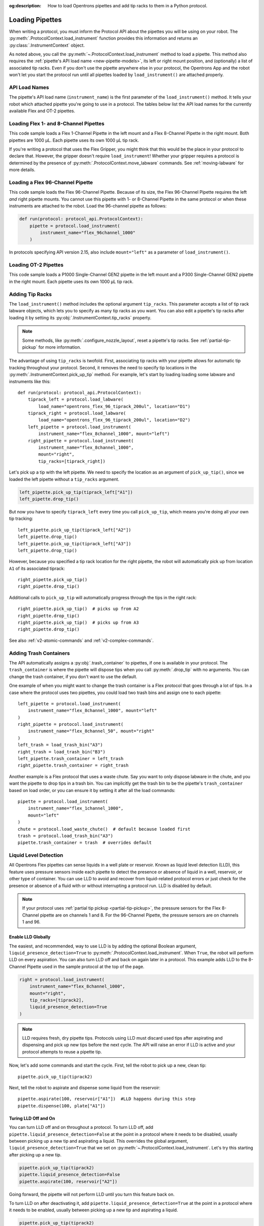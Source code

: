 :og:description: How to load Opentrons pipettes and add tip racks to them in a Python protocol.

.. _new-create-pipette:
.. _loading-pipettes:

****************
Loading Pipettes
****************

When writing a protocol, you must inform the Protocol API about the pipettes you will be using on your robot. The :py:meth:`.ProtocolContext.load_instrument` function provides this information and returns an :py:class:`.InstrumentContext` object.

As noted above, you call the :py:meth:`~.ProtocolContext.load_instrument` method to load a pipette. This method also requires the :ref:`pipette's API load name <new-pipette-models>`, its left or right mount position, and (optionally) a list of associated tip racks. Even if you don't use the pipette anywhere else in your protocol, the Opentrons App and the robot won't let you start the protocol run until all pipettes loaded by ``load_instrument()`` are attached properly.

.. _new-pipette-models:

API Load Names
==============

The pipette's API load name (``instrument_name``) is the first parameter of the ``load_instrument()`` method. It tells your robot which attached pipette you're going to use in a protocol. The tables below list the API load names for the currently available Flex and OT-2 pipettes.

.. tabs::

    .. tab:: Flex Pipettes
        
        +-------------------------+---------------+-------------------------+
        | Pipette Model           | Volume (µL)   | API Load Name           |
        +=========================+===============+===+=====================+
        | Flex 1-Channel Pipette  | 1–50          | ``flex_1channel_50``    |
        +                         +---------------+-------------------------+
        |                         | 5–1000        | ``flex_1channel_1000``  |
        +-------------------------+---------------+-------------------------+
        | Flex 8-Channel Pipette  | 1–50          | ``flex_8channel_50``    |
        +                         +---------------+-------------------------+
        |                         | 5–1000        | ``flex_8channel_1000``  |
        +-------------------------+---------------+-------------------------+
        | Flex 96-Channel Pipette | 5–1000        | ``flex_96channel_1000`` |
        +-------------------------+---------------+-------------------------+

    .. tab:: OT-2 Pipettes

        +-----------------------------+--------------------+-----------------------+
        | Pipette Model               | Volume (µL)        | API Load Name         |
        +=============================+====================+=======================+
        | P20 Single-Channel GEN2     | 1-20               | ``p20_single_gen2``   |
        +-----------------------------+                    +-----------------------+
        | P20 Multi-Channel GEN2      |                    | ``p20_multi_gen2``    |
        +-----------------------------+--------------------+-----------------------+
        | P300 Single-Channel GEN2    | 20-300             | ``p300_single_gen2``  |
        +-----------------------------+                    +-----------------------+
        | P300 Multi-Channel GEN2     |                    | ``p300_multi_gen2``   |
        +-----------------------------+--------------------+-----------------------+
        | P1000 Single-Channel GEN2   | 100-1000           | ``p1000_single_gen2`` |
        +-----------------------------+--------------------+-----------------------+

        See the :ref:`OT-2 Pipette Generations <ot2-pipette-generations>` section if you're using GEN1 pipettes on an OT-2. The GEN1 family includes the P10, P50, and P300 single- and multi-channel pipettes, along with the P1000 single-channel model.

Loading Flex 1- and 8-Channel Pipettes
======================================

This code sample loads a Flex 1-Channel Pipette in the left mount and a Flex 8-Channel Pipette in the right mount. Both pipettes are 1000 µL. Each pipette uses its own 1000 µL tip rack.  

.. code-block:: Python
    :substitutions:

    from opentrons import protocol_api
    
    requirements = {"robotType": "Flex", "apiLevel":"|apiLevel|"}

    def run(protocol: protocol_api.ProtocolContext):
        tiprack1 = protocol.load_labware(
            load_name="opentrons_flex_96_tiprack_1000ul", location="D1")
        tiprack2 = protocol.load_labware(
            load_name="opentrons_flex_96_tiprack_1000ul", location="C1")       
        left = protocol.load_instrument(
            instrument_name="flex_1channel_1000",
            mount="left",
            tip_racks=[tiprack1])                
        right = protocol.load_instrument(
            instrument_name="flex_8channel_1000",
            mount="right",
            tip_racks=[tiprack2]) 

If you're writing a protocol that uses the Flex Gripper, you might think that this would be the place in your protocol to declare that. However, the gripper doesn't require ``load_instrument``! Whether your gripper requires a protocol is determined by the presence of :py:meth:`.ProtocolContext.move_labware` commands. See :ref:`moving-labware` for more details.

Loading a Flex 96-Channel Pipette
=================================

This code sample loads the Flex 96-Channel Pipette. Because of its size, the Flex 96-Channel Pipette requires the left *and* right pipette mounts. You cannot use this pipette with 1- or 8-Channel Pipette in the same protocol or when these instruments are attached to the robot. Load the 96-channel pipette as follows:

.. code-block:: python

    def run(protocol: protocol_api.ProtocolContext):
        pipette = protocol.load_instrument(
            instrument_name="flex_96channel_1000"
        )

In protocols specifying API version 2.15, also include ``mount="left"`` as a parameter of ``load_instrument()``.

.. versionadded:: 2.15
.. versionchanged:: 2.16
    The ``mount`` parameter is optional.

Loading OT-2 Pipettes
=====================

This code sample loads a P1000 Single-Channel GEN2 pipette in the left mount and a P300 Single-Channel GEN2 pipette in the right mount. Each pipette uses its own 1000 µL tip rack. 

.. code-block:: python
    :substitutions:

    from opentrons import protocol_api

    metadata = {"apiLevel": "|apiLevel|"}

    def run(protocol: protocol_api.ProtocolContext):
        tiprack1 = protocol.load_labware(
            load_name="opentrons_96_tiprack_1000ul", location=1)
        tiprack2 = protocol.load_labware(
            load_name="opentrons_96_tiprack_1000ul", location=2)
        left = protocol.load_instrument(
            instrument_name="p1000_single_gen2",
            mount="left",
            tip_racks=[tiprack1])
        right = protocol.load_instrument(
            instrument_name="p300_multi_gen2",
            mount="right",
            tip_racks=[tiprack1])

.. versionadded:: 2.0

.. _pipette-tip-racks:

Adding Tip Racks
================

The ``load_instrument()`` method includes the optional argument ``tip_racks``. This parameter accepts a list of tip rack labware objects, which lets you to specify as many tip racks as you want. You can also edit a pipette's tip racks after loading it by setting its :py:obj:`.InstrumentContext.tip_racks` property.

.. note::
    Some methods, like :py:meth:`.configure_nozzle_layout`, reset a pipette's tip racks. See :ref:`partial-tip-pickup` for more information.

The advantage of using ``tip_racks`` is twofold. First, associating tip racks with your pipette allows for automatic tip tracking throughout your protocol. Second, it removes the need to specify tip locations in the :py:meth:`.InstrumentContext.pick_up_tip` method. For example, let's start by loading loading some labware and instruments like this::
        
    def run(protocol: protocol_api.ProtocolContext):
        tiprack_left = protocol.load_labware(
            load_name="opentrons_flex_96_tiprack_200ul", location="D1")
        tiprack_right = protocol.load_labware(
            load_name="opentrons_flex_96_tiprack_200ul", location="D2")
        left_pipette = protocol.load_instrument(
            instrument_name="flex_8channel_1000", mount="left")
        right_pipette = protocol.load_instrument(
            instrument_name="flex_8channel_1000",
            mount="right",
            tip_racks=[tiprack_right])

Let's pick up a tip with the left pipette. We need to specify the location as an argument of ``pick_up_tip()``, since we loaded the left pipette without a ``tip_racks`` argument.

.. code-block:: python

    left_pipette.pick_up_tip(tiprack_left["A1"])
    left_pipette.drop_tip()

But now you have to specify ``tiprack_left`` every time you call ``pick_up_tip``, which means you're doing all your own tip tracking::

    left_pipette.pick_up_tip(tiprack_left["A2"])
    left_pipette.drop_tip()
    left_pipette.pick_up_tip(tiprack_left["A3"])
    left_pipette.drop_tip()

However, because you specified a tip rack location for the right pipette, the robot will automatically pick up from location ``A1`` of its associated tiprack::
    
    right_pipette.pick_up_tip()
    right_pipette.drop_tip()

Additional calls to ``pick_up_tip`` will automatically progress through the tips in the right rack::

    right_pipette.pick_up_tip()  # picks up from A2
    right_pipette.drop_tip()
    right_pipette.pick_up_tip()  # picks up from A3
    right_pipette.drop_tip()
       
.. versionadded:: 2.0

See also :ref:`v2-atomic-commands` and :ref:`v2-complex-commands`.

.. _pipette-trash-containers:

Adding Trash Containers
=======================

The API automatically assigns a :py:obj:`.trash_container` to pipettes, if one is available in your protocol. The ``trash_container`` is where the pipette will dispose tips when you call :py:meth:`.drop_tip` with no arguments. You can change the trash container, if you don't want to use the default. 

One example of when you might want to change the trash container is a Flex protocol that goes through a lot of tips. In a case where the protocol uses two pipettes, you could load two trash bins and assign one to each pipette::

    left_pipette = protocol.load_instrument(
        instrument_name="flex_8channel_1000", mount="left"
    )
    right_pipette = protocol.load_instrument(
        instrument_name="flex_8channel_50", mount="right"
    )
    left_trash = load_trash_bin("A3")
    right_trash = load_trash_bin("B3")
    left_pipette.trash_container = left_trash
    right_pipette.trash_container = right_trash

Another example is a Flex protocol that uses a waste chute. Say you want to only dispose labware in the chute, and you want the pipette to drop tips in a trash bin. You can implicitly get the trash bin to be the pipette's ``trash_container`` based on load order, or you can ensure it by setting it after all the load commands::

    pipette = protocol.load_instrument(
        instrument_name="flex_1channel_1000",
        mount="left"
    )
    chute = protocol.load_waste_chute()  # default because loaded first
    trash = protocol.load_trash_bin("A3")
    pipette.trash_container = trash  # overrides default

.. versionadded:: 2.0
.. versionchanged:: 2.16
    Added support for ``TrashBin`` and ``WasteChute`` objects.

.. _lld:

Liquid Level Detection
======================

All Opentrons Flex pipettes can sense liquids in a well plate or reservoir. Known as liquid level detection (LLD), this feature uses pressure sensors inside each pipette to detect the presence or absence of liquid in a well, reservoir, or other type of container. You can use LLD to avoid and recover from liquid-related protocol errors or just check for the presence or absence of a fluid with or without interrupting a protocol run. LLD is disabled by default.

.. note::
    If your protocol uses :ref:`partial tip pickup <partial-tip-pickup>`, the pressure sensors for the Flex 8-Channel pipette are on channels 1 and 8. For the 96-Channel Pipette, the pressure sensors are on channels 1 and 96.

Enable LLD Globally
-------------------

The easiest, and recommended, way to use LLD is by adding the optional Boolean argument, ``liquid_presence_detection=True`` to :py:meth:`.ProtocolContext.load_instrument`. When ``True``, the robot will perform LLD on every aspiration. You can also turn LLD off and back on again later in a protocol. This example adds LLD to the 8-Channel Pipette used in the sample protocol at the top of the page.

.. code-block:: python

    right = protocol.load_instrument(
        instrument_name="flex_8channel_1000",
        mount="right",
        tip_racks=[tiprack2],
        liquid_presence_detection=True
    )

.. note::
    LLD requires fresh, dry pipette tips. Protocols using LLD must discard used tips after aspirating and dispensing and pick up new tips before the next cycle. The API will raise an error if LLD is active and your protocol attempts to reuse a pipette tip.

Now, let's add some commands and start the cycle. First, tell the robot to pick up a new, clean tip::
    
    pipette.pick_up_tip(tiprack2)

..
    2 tipracks in the page example: tiprack1 & tiprack2
    the 8-channel uses tiprack2
    does this need to specify the tip coords each time? e.g. (tiprack2["A1"]), (tiprack2["A2"]) etc

Next, tell the robot to aspirate and dispense some liquid from the reservoir::

    pipette.aspirate(100, reservoir["A1"])  #LLD happens during this step
    pipette.dispense(100, plate["A1"])

Turing LLD Off and On
---------------------

You can turn LLD off and on throughout a protocol. To turn LLD off, add ``pipette.liquid_presence_detection=False`` at the point in a protocol where it needs to be disabled, usually between picking up a new tip and aspirating a liquid. This overrides the global argument, ``liquid_presence_detection=True`` that we set on :py:meth:`~.ProtocolContext.load_instrument`. Let's try this starting after picking up a new tip. 

.. code-block:: python
    
    pipette.pick_up_tip(tiprack2)
    pipette.liquid_presence_detection=False
    pipette.aspirate(100, reservoir["A2"])

Going forward, the pipette will not perform LLD until you turn this feature back on. 

To turn LLD on after deactivating it, add ``pipette.liquid_presence_detection=True`` at the point in a protocol where it needs to be enabled, usually between picking up a new tip and aspirating a liquid.

.. code-block:: python

    pipette.pick_up_tip(tiprack2)
    pipette.liquid_presence_detection=True
    pipette.aspirate(100, reservoir["A3"])

LLD will resume until it is disabled again, raises an error, or the protocol completes.

.. versionadded:: 2.20
